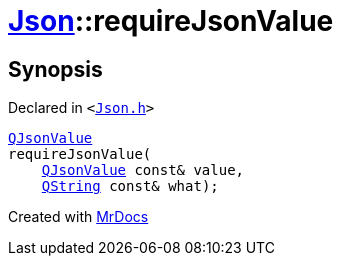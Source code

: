 [#Json-requireJsonValue-07]
= xref:Json.adoc[Json]::requireJsonValue
:relfileprefix: ../
:mrdocs:


== Synopsis

Declared in `&lt;https://github.com/PrismLauncher/PrismLauncher/blob/develop/launcher/Json.h#L267[Json&period;h]&gt;`

[source,cpp,subs="verbatim,replacements,macros,-callouts"]
----
xref:QJsonValue.adoc[QJsonValue]
requireJsonValue(
    xref:QJsonValue.adoc[QJsonValue] const& value,
    xref:QString.adoc[QString] const& what);
----



[.small]#Created with https://www.mrdocs.com[MrDocs]#
